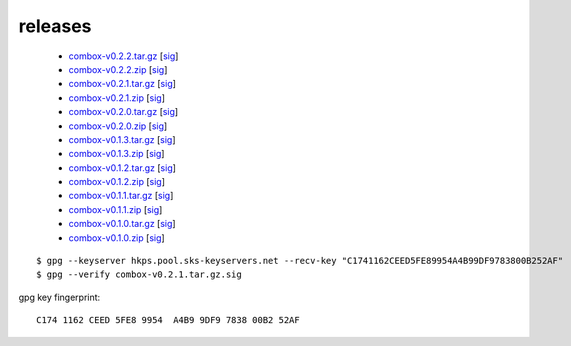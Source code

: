 ========
releases
========

  - `combox-v0.2.2.tar.gz`_ [sig__]

    .. _combox-v0.2.2.tar.gz: https://ricketyspace.net/combox/archive/combox-v0.2.2.tar.gz
    .. __: https://ricketyspace.net/combox/archive/combox-v0.2.2.tar.gz.sig


  - `combox-v0.2.2.zip`_ [sig__]

    .. _combox-v0.2.2.zip: https://ricketyspace.net/combox/archive/combox-v0.2.2.zip
    .. __: https://ricketyspace.net/combox/archive/combox-v0.2.2.zip.sig


  - `combox-v0.2.1.tar.gz`_ [sig__]

    .. _combox-v0.2.1.tar.gz: https://ricketyspace.net/combox/archive/combox-v0.2.1.tar.gz
    .. __: https://ricketyspace.net/combox/archive/combox-v0.2.1.tar.gz.sig


  - `combox-v0.2.1.zip`_ [sig__]

    .. _combox-v0.2.1.zip: https://ricketyspace.net/combox/archive/combox-v0.2.1.zip
    .. __: https://ricketyspace.net/combox/archive/combox-v0.2.1.zip.sig


  - `combox-v0.2.0.tar.gz`_ [sig__]

    .. _combox-v0.2.0.tar.gz: https://ricketyspace.net/combox/archive/combox-v0.2.0.tar.gz
    .. __: https://ricketyspace.net/combox/archive/combox-v0.2.0.tar.gz.sig


  - `combox-v0.2.0.zip`_ [sig__]

    .. _combox-v0.2.0.zip: https://ricketyspace.net/combox/archive/combox-v0.2.0.zip
    .. __: https://ricketyspace.net/combox/archive/combox-v0.2.0.zip.sig


  - `combox-v0.1.3.tar.gz`_ [sig__]

    .. _combox-v0.1.3.tar.gz: https://ricketyspace.net/combox/archive/combox-v0.1.3.tar.gz
    .. __: https://ricketyspace.net/combox/archive/combox-v0.1.3.tar.gz.sig


  - `combox-v0.1.3.zip`_ [sig__]

    .. _combox-v0.1.3.zip: https://ricketyspace.net/combox/archive/combox-v0.1.3.zip
    .. __: https://ricketyspace.net/combox/archive/combox-v0.1.3.zip.sig

  - `combox-v0.1.2.tar.gz`_ [sig__]

    .. _combox-v0.1.2.tar.gz: https://ricketyspace.net/combox/archive/combox-v0.1.2.tar.gz
    .. __: https://ricketyspace.net/combox/archive/combox-v0.1.2.tar.gz.sig

  - `combox-v0.1.2.zip`_ [sig__]

    .. _combox-v0.1.2.zip: https://ricketyspace.net/combox/archive/combox-v0.1.2.zip
    .. __: https://ricketyspace.net/combox/archive/combox-v0.1.2.zip.sig

  - `combox-v0.1.1.tar.gz`_ [sig__]

    .. _combox-v0.1.1.tar.gz: https://ricketyspace.net/combox/archive/combox-v0.1.1.tar.gz
    .. __: https://ricketyspace.net/combox/archive/combox-v0.1.1.tar.gz.sig

  - `combox-v0.1.1.zip`_ [sig__]

    .. _combox-v0.1.1.zip: https://ricketyspace.net/combox/archive/combox-v0.1.1.zip
    .. __: https://ricketyspace.net/combox/archive/combox-v0.1.1.zip.sig

  - `combox-v0.1.0.tar.gz`_ [sig__]

    .. _combox-v0.1.0.tar.gz: https://ricketyspace.net/combox/archive/combox-v0.1.0.tar.gz
    .. __: https://ricketyspace.net/combox/archive/combox-v0.1.0.tar.gz.sig

  - `combox-v0.1.0.zip`_ [sig__]

    .. _combox-v0.1.0.zip: https://ricketyspace.net/combox/archive/combox-v0.1.0.zip
    .. __: https://ricketyspace.net/combox/archive/combox-v0.1.0.zip.sig


.. highlight:: bash

::

   $ gpg --keyserver hkps.pool.sks-keyservers.net --recv-key "C1741162CEED5FE89954A4B99DF9783800B252AF"
   $ gpg --verify combox-v0.2.1.tar.gz.sig


gpg key fingerprint::

  C174 1162 CEED 5FE8 9954  A4B9 9DF9 7838 00B2 52AF
